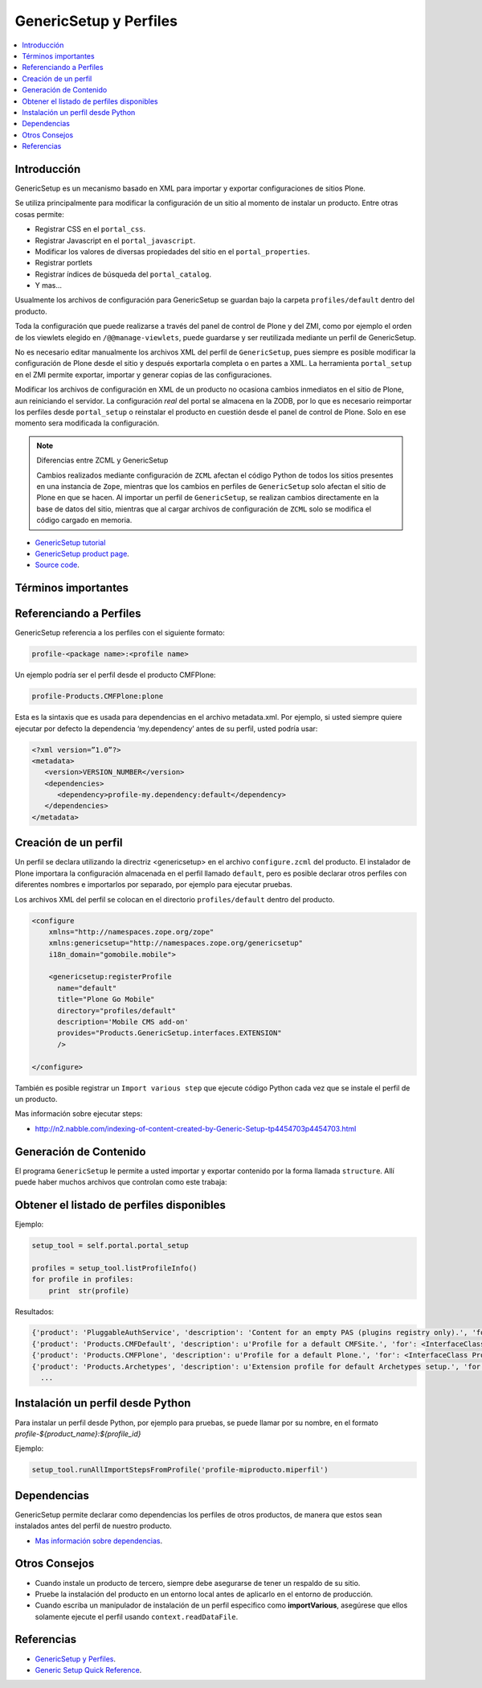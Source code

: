 .. -*- coding: utf-8 -*-

=======================
GenericSetup y Perfiles
=======================

.. contents :: :local:

Introducción
============

GenericSetup es un mecanismo basado en XML para importar y exportar
configuraciones de sitios Plone.

Se utiliza principalmente para modificar la configuración de un sitio al
momento de instalar un producto. Entre otras cosas permite:

* Registrar CSS en el ``portal_css``.
* Registrar Javascript en el ``portal_javascript``.
* Modificar los valores de diversas propiedades del sitio en el ``portal_properties``.
* Registrar portlets
* Registrar índices de búsqueda del ``portal_catalog``.
* Y mas...

Usualmente los archivos de configuración para GenericSetup se guardan bajo la
carpeta ``profiles/default`` dentro del producto.

Toda la configuración que puede realizarse a través del panel de control de
Plone y del ZMI, como por ejemplo el orden de los viewlets elegido en
``/@@manage-viewlets``, puede guardarse y ser reutilizada mediante un perfil de
GenericSetup.

No es necesario editar manualmente los archivos XML del perfil de
``GenericSetup``, pues siempre es posible modificar la configuración de Plone
desde el sitio y después exportarla completa o en partes a XML. La herramienta
``portal_setup`` en el ZMI permite exportar, importar y generar copias de las
configuraciones.

Modificar los archivos de configuración en XML de un producto no ocasiona
cambios inmediatos en el sitio de Plone, aun reiniciando el servidor. La
configuración `real` del portal se almacena en la ZODB, por lo que es
necesario reimportar los perfiles desde ``portal_setup`` o reinstalar el
producto en cuestión desde el panel de control de Plone. Solo en ese momento
sera modificada la configuración.

.. note::

    Diferencias entre ZCML y GenericSetup

    Cambios realizados mediante configuración de ``ZCML`` afectan el código
    Python de todos los sitios presentes en una instancia de ``Zope``, mientras
    que los cambios en perfiles de ``GenericSetup`` solo afectan el sitio de
    Plone en que se hacen. Al importar un perfil de ``GenericSetup``, se
    realizan cambios directamente en la base de datos del sitio, mientras que
    al cargar archivos de configuración de ``ZCML`` solo se modifica el código
    cargado en memoria.

* `GenericSetup tutorial <http://plone.org/documentation/tutorial/genericsetup>`_

* `GenericSetup product page <http://pypi.python.org/pypi/Products.GenericSetup/1.4.5>`_.

* `Source code <http://svn.zope.org/Products.GenericSetup/trunk/Products/GenericSetup/README.txt?rev=87436&view=auto>`_.


Términos importantes
====================

.. glossary::

  perfil base.
    El perfil base es el perfil que todos los otros perfiles extenderá. 
    Para usuarios de Plone este es el perfil ``plone`` desde el producto ``CMFPlone``.

  perfil de extensión
    Un perfil extensión es un conjunto de información de configuración que extiende 
    el perfil base. Las mayoría de los productos define al menos un perfil de extensión
    para definir sus producto.

  perfil de versión
    El perfil de versión puede definirse en el archivo ``metadata.xml``. Este le dice al
    programa ``GenericSetup`` cual es la versión actual del perfil.

  pasos de importar
    Del Ingles ``import steps``, son los pasos de importar que le dice al programa GenericSetup como leer la configuración exportada para un perfil dado y aplicarlo en su sitio.

  pasos de exportar
    Del Ingles ``export steps``, son los pasos de exportar que le dice al programa ``GenericSetup`` como exportar la actual configuración de su sitio.

  manipulador de instalación
    Del Ingles ``setup handler``, un manipulador de instalación es un termino dado a un paso de importar que ejecuta algún código de personalización Python. Este es otra forma de crear un paso de importar.

  pasos de actualizar
    Del Ingles ``upgrade step``, un paso de actualizar da a usted la habilidad para actualizar el código desde una versión del perfil a otro. Esto es muy útil This is useful for one time changes that need to be made between versions.

  snapshot
    Un ``snapshot`` puede tomar la configuración actual en el ``portal_setup``.
    Este puede después ser usada para comparar a otro ``snapshot`` o perfil. Esto puede ser útil cuando usted hace cambios a su sitio y quiere saber como afecta a su perfil.

Referenciando a Perfiles
========================

GenericSetup referencia a los perfiles con el siguiente formato:

.. code-block:: text

  profile-<package name>:<profile name>

Un ejemplo podría ser el perfil desde el producto CMFPlone:

.. code-block:: text

  profile-Products.CMFPlone:plone

Esta es la sintaxis que es usada para dependencias en el archivo  metadata.xml. Por ejemplo, si usted siempre quiere ejecutar por defecto la dependencia ‘my.dependency’ antes de su perfil, usted podría usar:

.. code-block:: text

  <?xml version=”1.0”?>
  <metadata>
     <version>VERSION_NUMBER</version>
     <dependencies>
        <dependency>profile-my.dependency:default</dependency>
     </dependencies>
  </metadata>

Creación de un perfil
=====================

Un perfil se declara utilizando la directriz <genericsetup> en el archivo
``configure.zcml`` del producto. El instalador de Plone importara la
configuración almacenada en el perfil llamado ``default``, pero es posible
declarar otros perfiles con diferentes nombres e importarlos por separado, por
ejemplo para ejecutar pruebas.

Los archivos XML del perfil se colocan en el directorio ``profiles/default``
dentro del producto.

.. code-block:: xml

	<configure
	    xmlns="http://namespaces.zope.org/zope"
	    xmlns:genericsetup="http://namespaces.zope.org/genericsetup"
	    i18n_domain="gomobile.mobile">

	    <genericsetup:registerProfile
	      name="default"
	      title="Plone Go Mobile"
	      directory="profiles/default"
	      description='Mobile CMS add-on'
	      provides="Products.GenericSetup.interfaces.EXTENSION"
	      />

	</configure>

También es posible registrar un ``Import various step`` que ejecute código
Python cada vez que se instale el perfil de un producto.

Mas información sobre ejecutar steps:

* http://n2.nabble.com/indexing-of-content-created-by-Generic-Setup-tp4454703p4454703.html


Generación de Contenido
=======================
El programa ``GenericSetup`` le permite a usted importar y exportar contenido por la forma llamada ``structure``. Allí puede haber muchos archivos que controlan como este trabaja:

.. glossary::

  .objects
    El archivo ``.objects`` contiene una lista de objeto IDs 
    y su ``portal_types`` que la estructura necesita crear 
    los objetos. Los IDs también listan dentro de la estructura de 
    carpeta con más información acerca de cual crear. Por defecto 
    todos los elementos listados serán removido y se agregaran 
    de nuevo.

    Ejemplo de un archivo ``.objects`` que toma desde el perfil ``Products.CMFPlone:plone``:

      .. code-block:: ini

        Members,Large Plone Folder
        front-page,Document

  .preserve
    El archivo ``.preserve`` es una lista de IDs que, si están 
    presente, no debería ser removido. Este podría ser usado 
    si usted conoce el perfil que puede ser ejecutado otra ves 
    y posiblemente remover su contenido.

    El archivo ``.preserve`` típicamente contiene información que ``GenericSetup``
    usará para cuidar dos objetos existentes:

      .. code-block:: ini

        front-page
        Members

  .delete
    El archivo ``.delete`` es una lista de IDs que puede ser 
    borrado desde el sitio.

    Al igual que el archivo ``.preserve``, el archivo ``.delete`` usan la misma sintaxis. El siguiente podría ser valido para borrar dos objetos:

      .. code-block:: ini

        front-page
        Members

  .properties
    El archivo ``.properties`` típicamente contiene información que ``GenericSetup`` utilizará para crear la carpeta en la que reside. Esto le permite la exportación a estar representados en una jerarquía como lo es en el sitio.

    Ejemplo de un archivo ``.properties`` tomada desde el perfil de ``Products.CMFPlone:plone`` para la carpeta ``Members``:

      .. code-block:: ini

        [DEFAULT]
        description = Site Users
        title = Users

Obtener el listado de perfiles disponibles
==========================================

Ejemplo:

.. code-block:: python

  setup_tool = self.portal.portal_setup

  profiles = setup_tool.listProfileInfo()
  for profile in profiles:
      print  str(profile)

Resultados:

.. code-block:: python

  {'product': 'PluggableAuthService', 'description': 'Content for an empty PAS (plugins registry only).', 'for': <InterfaceClass Products.PluggableAuthService.interfaces.authservice.IPluggableAuthService>, 'title': 'Empty PAS Content Profile', 'version': 'PluggableAuthService-1.5.3', 'path': 'profiles/empty', 'type': 1, 'id': 'PluggableAuthService:empty'}
  {'product': 'Products.CMFDefault', 'description': u'Profile for a default CMFSite.', 'for': <InterfaceClass Products.CMFCore.interfaces._content.ISiteRoot>, 'title': u'CMFDefault Site', 'version': 'CMF-2.1.1', 'path': u'profiles/default', 'type': 1, 'id': u'Products.CMFDefault:default'}
  {'product': 'Products.CMFPlone', 'description': u'Profile for a default Plone.', 'for': <InterfaceClass Products.CMFPlone.interfaces.siteroot.IPloneSiteRoot>, 'title': u'Plone Site', 'version': u'3.1.7', 'path': u'/home/moo/sits/parts/plone/CMFPlone/profiles/default', 'type': 1, 'id': u'Products.CMFPlone:plone'}
  {'product': 'Products.Archetypes', 'description': u'Extension profile for default Archetypes setup.', 'for': None, 'title': u'Archetypes', 'version': u'1.5.7', 'path': u'/home/moo/sits/parts/plone/Archetypes/profiles/default', 'type': 2, 'id': u'Products.Archetypes:Archetypes'}
    ...

Instalación un perfil desde Python
==================================

Para instalar un perfil desde Python, por ejemplo para pruebas, se puede
llamar por su nombre, en el formato *profile-${product_name}:${profile_id}*

Ejemplo:

.. code-block:: python

  setup_tool.runAllImportStepsFromProfile('profile-miproducto.miperfil')

Dependencias
============

GenericSetup permite declarar como dependencias los perfiles de otros
productos, de manera que estos sean instalados antes del perfil de nuestro
producto.

* `Mas información sobre dependencias <http://plone.org/products/plone/roadmap/195/>`_.

Otros Consejos
==============

* Cuando instale un producto de tercero, siempre debe asegurarse de tener un respaldo de su sitio.

* Pruebe la instalación del producto en un entorno local antes de aplicarlo en el entorno de producción.

* Cuando escriba un manipulador de instalación de un perfil especifico como **importVarious**, asegúrese que ellos solamente ejecute el perfil usando ``context.readDataFile``.


Referencias
===========

- `GenericSetup y Perfiles`_.
- `Generic Setup Quick Reference`_.

.. _GenericSetup y Perfiles: http://www.plone.mx/docs/gs.html
.. _Generic Setup Quick Reference: http://www.sixfeetup.com/company/technologies/plone-content-management/swag/swag-images-files/generic_setup.pdf
